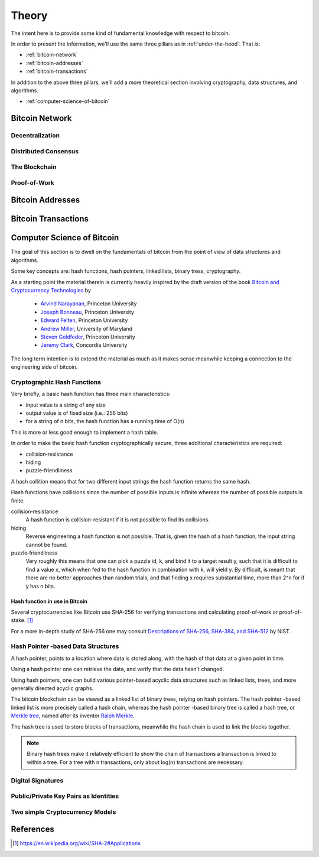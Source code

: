 ######
Theory
######

The intent here is to provide some kind of fundamental knowledge with respect
to bitcoin. 

In order to present the information, we'll use the same three pillars as in
:ref:`under-the-hood`. That is:

* :ref:`bitcoin-network`
* :ref:`bitcoin-addresses`
* :ref:`bitcoin-transactions`

In addition to the above three pillars, we'll add a more theoretical section
involving cryptography, data structures, and algorithms.

* :ref:`computer-science-of-bitcoin`


.. _bitcoin-network:

***************
Bitcoin Network
***************

.. todo:: Explain what the bitcoin network is. 
    
    * Its peer-to-peer characteristics.
    
    Keywords 
        nodes, topology, publishing transactions, propagation times, gossip
        protocol


Decentralization
================

Distributed Consensus
=====================


The Blockchain
==============



Proof-of-Work
=============




.. _bitcoin-addresses:

*****************
Bitcoin Addresses
*****************

.. todo:: Explain what a bitcoin address is, starting from the point of view of
    a public key as an identity.

    Keywords
        digital signature, public key & private key pair, hash functions


.. _bitcoin-transactions:

********************
Bitcoin Transactions
********************

.. todo:: Explain what bitcoin transactions are.
    
    Keywords:
        signature, validation, double spend, block creation



.. _computer-science-of-bitcoin:

***************************
Computer Science of Bitcoin
***************************
The goal of this section is to dwell on the fundamentals of bitcoin from the
point of view of data structures and algorithms.

Some key concepts are: hash functions, hash pointers, linked lists,
binary tress, cryptography.

As a starting point the material therein is currently heavily inspired by the
draft version of the book `Bitcoin and Cryptocurrency Technologies`_ by

    * `Arvind Narayanan <http://randomwalker.info/>`_, Princeton University
    * `Joseph Bonneau <http://jbonneau.com/>`_, Princeton University
    * `Edward Felten <https://www.cs.princeton.edu/~felten/>`_, Princeton University
    * `Andrew Miller <https://cs.umd.edu/~amiller/>`_, University of Maryland
    * `Steven Goldfeder <https://www.cs.princeton.edu/~stevenag/>`_, Princeton University
    * `Jeremy Clark <http://users.encs.concordia.ca/~clark/>`_, Concordia University

.. _Bitcoin and Cryptocurrency Technologies: https://d28rh4a8wq0iu5.cloudfront.net/bitcointech/readings/princeton_bitcoin_book.pdf

The long term intention is to extend the material as much as it makes sense
meanwhile keeping a connection to the engineering side of bitcoin.


Cryptographic Hash Functions
============================
Very briefly, a basic hash function has three main characteristics:

* input value is a string of any size
* output value is of fixed size (i.e.: 256 bits)
* for a string of n bits, the hash function has a running time of O(n)

.. note;; The output value of hash function is also called the hash.

This is more or less good enough to implement a hash table.

In order to make the basic hash function cryptographically secure, three
additional characteristics are required:

* collision‐resistance
* hiding
* puzzle‐friendliness

A hash collition means that for two different input strings the hash function
returns the same hash.

Hash functions have collisions since the number of possible inputs is infinite
whereas the number of possible outputs is finite.

collision‐resistance
  A hash function is collision-resistant if it is not possible to find its
  collisions.

hiding
  Reverse engineering a hash function is not possible. That is, given the hash
  of a hash function, the input string cannot be found.

puzzle‐friendliness
  Very roughly this means that one can pick a puzzle id, k, and bind it to a
  target result y, such that it is difficult to find a value x, which when fed
  to the hash function in combination with k, will yield y. By difficult, is
  meant that there are no better approaches than random trials, and that
  finding x requires substantial time, more than 2^n for if y has n bits.


Hash function in use in Bitcoin
-------------------------------
Several cryptocurrencies like Bitcoin use SHA-256 for verifying transactions
and calculating proof-of-work or proof-of-stake. [#sha256_bitcoin]_

For a more in-depth study of SHA-256 one may consult
`Descriptions of SHA-256, SHA-384, and SHA-512`_ by NIST.



Hash Pointer -based Data Structures
===================================
A hash pointer, points to a location where data is stored along, with the hash
of that data at a given point in time.

Using a hash pointer one can retrieve the data, and verify that the data hasn't
changed.

Using hash pointers, one can build various pointer-based acyclic data
structures such as linked lists, trees, and more generally directed acyclic
graphs.

The bitcoin blockchain can be viewed as a linked list of binary trees, relying
on hash pointers. The hash pointer -based linked list is more precisely called
a hash chain, whereas the hash pointer -based binary tree is called a hash
tree, or `Merkle tree`_, named after its inventor `Ralph Merkle`_.

The hash tree is used to store blocks of transactions, meanwhile the hash
chain is used to link the blocks together.

.. note:: Binary hash trees make it relatively efficient to show the chain of
    transactions a transaction is linked to within a tree. For a tree with n
    transactions, only about log(n) transactions are necessary.


.. _merkle tree: https://en.wikipedia.org/wiki/Merkle_tree
.. _ralph merkle: https://en.wikipedia.org/wiki/Ralph_Merkle


Digital Signatures
==================


Public/Private Key Pairs as Identities
======================================


Two simple Cryptocurrency Models
================================

**********
References
**********

.. [#sha256_bitcoin] https://en.wikipedia.org/wiki/SHA-2#Applications



.. _Descriptions of SHA-256, SHA-384, and SHA-512:  https://web.archive.org/web/20130526224224/http://csrc.nist.gov/groups/STM/cavp/documents/shs/sha256-384-512.pdf
.. _merkle tree: https://en.wikipedia.org/wiki/Merkle_tree
.. _ralph merkle: https://en.wikipedia.org/wiki/Ralph_Merkle
